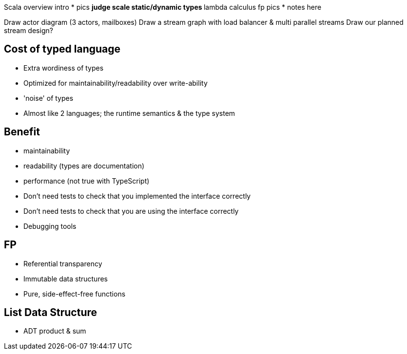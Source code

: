 
Scala overview intro
* pics
** judge scale static/dynamic types
** lambda calculus fp pics
* notes here

Draw actor diagram (3 actors, mailboxes)
Draw a stream graph with load balancer & multi parallel streams
Draw our planned stream design?


Cost of typed language
----------------------
- Extra wordiness of types
- Optimized for maintainability/readability over write-ability
- 'noise' of types
- Almost like 2 languages; the runtime semantics & the type system


Benefit
-------
- maintainability
- readability (types are documentation)
- performance (not true with TypeScript)
- Don't need tests to check that you implemented the interface correctly
- Don't need tests to check that you are using the interface correctly
- Debugging tools


FP
--
- Referential transparency
- Immutable data structures
- Pure, side-effect-free functions


== List Data Structure

* ADT product & sum
